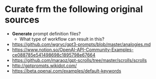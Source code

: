 * Curate frm the following original sources
- *Generate* prompt definition files?
  - What type of workflow can result in this?

- https://github.com/wgryc/gpt3-prompts/blob/master/analogies.md
- https://www.notion.so/OpenAI-API-Community-Examples-ce088785e541498698c1895798e67664
- https://github.com/maraoz/gpt-scrolls/tree/master/scrolls/scrolls
- http://gptprompts.wikidot.com/
- https://beta.openai.com/examples/default-keywords